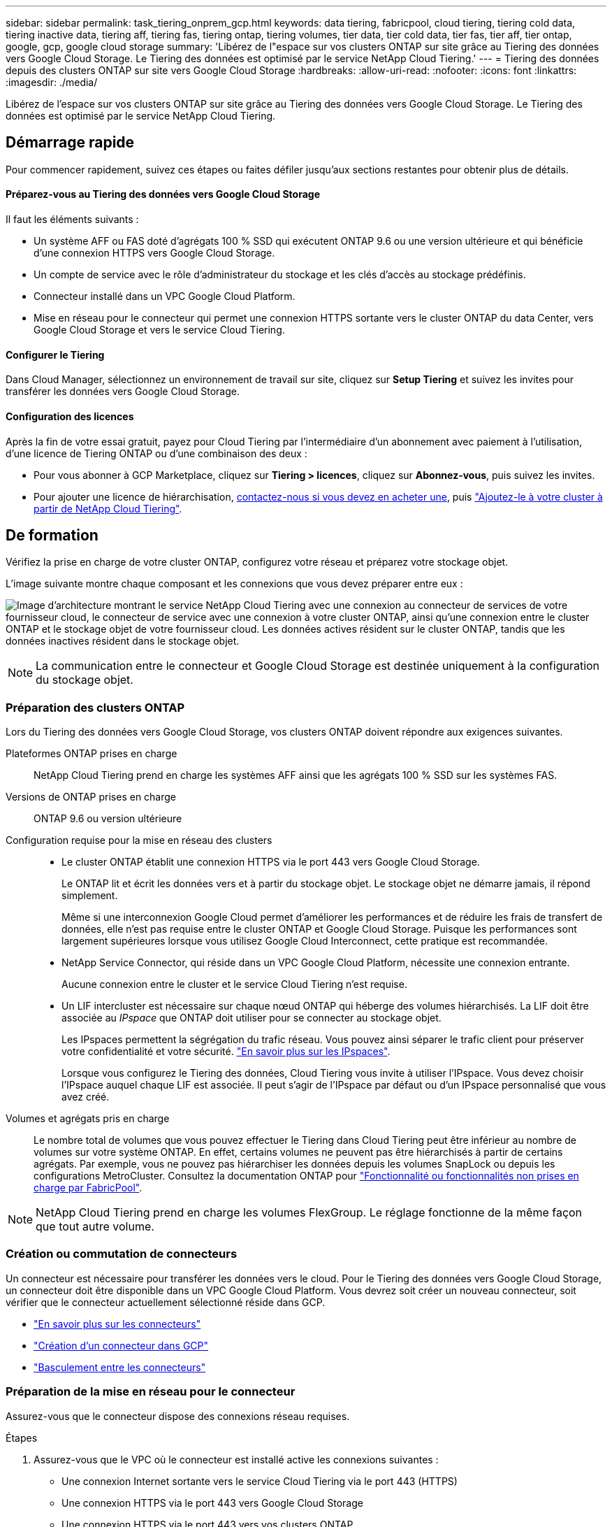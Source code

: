 ---
sidebar: sidebar 
permalink: task_tiering_onprem_gcp.html 
keywords: data tiering, fabricpool, cloud tiering, tiering cold data, tiering inactive data, tiering aff, tiering fas, tiering ontap, tiering volumes, tier data, tier cold data, tier fas, tier aff, tier ontap, google, gcp, google cloud storage 
summary: 'Libérez de l"espace sur vos clusters ONTAP sur site grâce au Tiering des données vers Google Cloud Storage. Le Tiering des données est optimisé par le service NetApp Cloud Tiering.' 
---
= Tiering des données depuis des clusters ONTAP sur site vers Google Cloud Storage
:hardbreaks:
:allow-uri-read: 
:nofooter: 
:icons: font
:linkattrs: 
:imagesdir: ./media/


[role="lead"]
Libérez de l'espace sur vos clusters ONTAP sur site grâce au Tiering des données vers Google Cloud Storage. Le Tiering des données est optimisé par le service NetApp Cloud Tiering.



== Démarrage rapide

Pour commencer rapidement, suivez ces étapes ou faites défiler jusqu'aux sections restantes pour obtenir plus de détails.



==== Préparez-vous au Tiering des données vers Google Cloud Storage

[role="quick-margin-para"]
Il faut les éléments suivants :

* Un système AFF ou FAS doté d'agrégats 100 % SSD qui exécutent ONTAP 9.6 ou une version ultérieure et qui bénéficie d'une connexion HTTPS vers Google Cloud Storage.
* Un compte de service avec le rôle d'administrateur du stockage et les clés d'accès au stockage prédéfinis.
* Connecteur installé dans un VPC Google Cloud Platform.
* Mise en réseau pour le connecteur qui permet une connexion HTTPS sortante vers le cluster ONTAP du data Center, vers Google Cloud Storage et vers le service Cloud Tiering.




==== Configurer le Tiering

[role="quick-margin-para"]
Dans Cloud Manager, sélectionnez un environnement de travail sur site, cliquez sur *Setup Tiering* et suivez les invites pour transférer les données vers Google Cloud Storage.



==== Configuration des licences

[role="quick-margin-para"]
Après la fin de votre essai gratuit, payez pour Cloud Tiering par l'intermédiaire d'un abonnement avec paiement à l'utilisation, d'une licence de Tiering ONTAP ou d'une combinaison des deux :

* Pour vous abonner à GCP Marketplace, cliquez sur *Tiering > licences*, cliquez sur *Abonnez-vous*, puis suivez les invites.
* Pour ajouter une licence de hiérarchisation, mailto:ng-cloud-tiering@netapp.com?subject=Licensing[contactez-nous si vous devez en acheter une], puis link:task_licensing_cloud_tiering.html["Ajoutez-le à votre cluster à partir de NetApp Cloud Tiering"].




== De formation

Vérifiez la prise en charge de votre cluster ONTAP, configurez votre réseau et préparez votre stockage objet.

L'image suivante montre chaque composant et les connexions que vous devez préparer entre eux :

image:diagram_cloud_tiering_google.png["Image d'architecture montrant le service NetApp Cloud Tiering avec une connexion au connecteur de services de votre fournisseur cloud, le connecteur de service avec une connexion à votre cluster ONTAP, ainsi qu'une connexion entre le cluster ONTAP et le stockage objet de votre fournisseur cloud. Les données actives résident sur le cluster ONTAP, tandis que les données inactives résident dans le stockage objet."]


NOTE: La communication entre le connecteur et Google Cloud Storage est destinée uniquement à la configuration du stockage objet.



=== Préparation des clusters ONTAP

Lors du Tiering des données vers Google Cloud Storage, vos clusters ONTAP doivent répondre aux exigences suivantes.

Plateformes ONTAP prises en charge:: NetApp Cloud Tiering prend en charge les systèmes AFF ainsi que les agrégats 100 % SSD sur les systèmes FAS.
Versions de ONTAP prises en charge:: ONTAP 9.6 ou version ultérieure
Configuration requise pour la mise en réseau des clusters::
+
--
* Le cluster ONTAP établit une connexion HTTPS via le port 443 vers Google Cloud Storage.
+
Le ONTAP lit et écrit les données vers et à partir du stockage objet. Le stockage objet ne démarre jamais, il répond simplement.

+
Même si une interconnexion Google Cloud permet d'améliorer les performances et de réduire les frais de transfert de données, elle n'est pas requise entre le cluster ONTAP et Google Cloud Storage. Puisque les performances sont largement supérieures lorsque vous utilisez Google Cloud Interconnect, cette pratique est recommandée.

* NetApp Service Connector, qui réside dans un VPC Google Cloud Platform, nécessite une connexion entrante.
+
Aucune connexion entre le cluster et le service Cloud Tiering n'est requise.

* Un LIF intercluster est nécessaire sur chaque nœud ONTAP qui héberge des volumes hiérarchisés. La LIF doit être associée au _IPspace_ que ONTAP doit utiliser pour se connecter au stockage objet.
+
Les IPspaces permettent la ségrégation du trafic réseau. Vous pouvez ainsi séparer le trafic client pour préserver votre confidentialité et votre sécurité. http://docs.netapp.com/ontap-9/topic/com.netapp.doc.dot-cm-nmg/GUID-69120CF0-F188-434F-913E-33ACB8751A5D.html["En savoir plus sur les IPspaces"^].

+
Lorsque vous configurez le Tiering des données, Cloud Tiering vous invite à utiliser l'IPspace. Vous devez choisir l'IPspace auquel chaque LIF est associée. Il peut s'agir de l'IPspace par défaut ou d'un IPspace personnalisé que vous avez créé.



--
Volumes et agrégats pris en charge:: Le nombre total de volumes que vous pouvez effectuer le Tiering dans Cloud Tiering peut être inférieur au nombre de volumes sur votre système ONTAP. En effet, certains volumes ne peuvent pas être hiérarchisés à partir de certains agrégats. Par exemple, vous ne pouvez pas hiérarchiser les données depuis les volumes SnapLock ou depuis les configurations MetroCluster. Consultez la documentation ONTAP pour link:http://docs.netapp.com/ontap-9/topic/com.netapp.doc.dot-cm-psmg/GUID-8E421CC9-1DE1-492F-A84C-9EB1B0177807.html["Fonctionnalité ou fonctionnalités non prises en charge par FabricPool"^].



NOTE: NetApp Cloud Tiering prend en charge les volumes FlexGroup. Le réglage fonctionne de la même façon que tout autre volume.



=== Création ou commutation de connecteurs

Un connecteur est nécessaire pour transférer les données vers le cloud. Pour le Tiering des données vers Google Cloud Storage, un connecteur doit être disponible dans un VPC Google Cloud Platform. Vous devrez soit créer un nouveau connecteur, soit vérifier que le connecteur actuellement sélectionné réside dans GCP.

* link:concept_connectors.html["En savoir plus sur les connecteurs"]
* link:task_creating_connectors_gcp.html["Création d'un connecteur dans GCP"]
* link:task_managing_connectors.html["Basculement entre les connecteurs"]




=== Préparation de la mise en réseau pour le connecteur

Assurez-vous que le connecteur dispose des connexions réseau requises.

.Étapes
. Assurez-vous que le VPC où le connecteur est installé active les connexions suivantes :
+
** Une connexion Internet sortante vers le service Cloud Tiering via le port 443 (HTTPS)
** Une connexion HTTPS via le port 443 vers Google Cloud Storage
** Une connexion HTTPS via le port 443 vers vos clusters ONTAP


. Facultatif : activez l'accès privé Google sur le sous-réseau où vous prévoyez de déployer le connecteur de service.
+
https://cloud.google.com/vpc/docs/configure-private-google-access["Accès privé à Google"^] Est recommandé si vous disposez d'une connexion directe entre le cluster ONTAP et le VPC et que vous souhaitez maintenir une communication entre le connecteur et Google Cloud Storage dans votre réseau privé virtuel. Notez que Private Google Access fonctionne avec des instances de VM possédant uniquement des adresses IP internes (privées) (pas d'adresses IP externes).





=== Préparer le Tiering des données avec Google Cloud Storage

Lorsque vous configurez la hiérarchisation, vous devez fournir des clés d'accès au stockage pour un compte de service avec des autorisations d'administrateur du stockage. Un compte de service permet à NetApp Cloud Tiering d'authentifier et d'accéder aux compartiments de stockage cloud utilisés pour le Tiering des données. Les clés sont requises pour que Google Cloud Storage sache qui effectue la demande.

.Étapes
. https://cloud.google.com/iam/docs/creating-managing-service-accounts#creating_a_service_account["Créez un compte de service avec le rôle d'administrateur de stockage prédéfini"^].
. Accédez à https://console.cloud.google.com/storage/settings["Paramètres de stockage GCP"^] et créez des clés d'accès pour le compte de service :
+
.. Sélectionnez un projet et cliquez sur *interopérabilité*. Si ce n'est déjà fait, cliquez sur *Activer l'accès à l'interopérabilité*.
.. Sous *clés d'accès pour les comptes de service*, cliquez sur *Créer une clé pour un compte de service*, sélectionnez le compte de service que vous venez de créer, puis cliquez sur *Créer une clé*.
+
Vous devez le faire link:task_tiering_google.html#tiering-inactive-data-to-a-google-cloud-storage-bucket["Entrez les clés dans NetApp Cloud Tiering"] plus tard lorsque vous avez configuré le tiering.







== Tiering des données inactives de votre premier cluster vers Google Cloud Storage

Une fois votre environnement Google Cloud prêt, commencez le Tiering des données inactives à partir du premier cluster.

.Ce dont vous avez besoin, 8217;ll
* link:task_discovering_ontap.html["Un environnement de travail sur site"].
* Clés d'accès au stockage pour un compte de service disposant du rôle d'administrateur du stockage.


.Étapes
. Sélectionnez un cluster sur site.
. Cliquez sur *Configuration Tiering*.
+
image:screenshot_setup_tiering_onprem.gif["Capture d'écran indiquant l'option de hiérarchisation de configuration qui s'affiche à droite de l'écran après avoir sélectionné un environnement de travail ONTAP sur site."]

+
Vous utilisez désormais le tableau de bord de Tiering.

. Cliquez sur *configurer le Tiering* en regard du cluster.
. Suivez les étapes de la page *Configuration de la hiérarchisation* :
+
.. *Compartiment* : ajoutez un nouveau compartiment Google Cloud Storage ou sélectionnez un compartiment existant et cliquez sur *Continuer*.
.. *Classe de stockage* : sélectionnez la classe de stockage à utiliser pour les données à plusieurs niveaux et cliquez sur *Continuer*.
.. *Informations d'identification* : saisissez la clé d'accès au stockage et la clé secrète pour un compte de service qui a le rôle d'administrateur du stockage.
.. *Cluster Network* : sélectionnez l'IPspace ONTAP à utiliser pour se connecter au stockage objet et cliquez sur *Continuer*.
+
Le choix du bon IPspace garantit que Cloud Tiering peut établir une connexion de ONTAP au stockage objet de votre fournisseur cloud.



. Cliquez sur *Continuer* pour sélectionner les volumes à mettre en niveau.
. Sur la page *Tier volumes*, configurez le Tiering pour chaque volume. Cliquez sur le bouton image:screenshot_edit_icon.gif["Capture d'écran de l'icône d'édition qui apparaît à la fin de chaque ligne du tableau pour les volumes de Tiering"] Sélectionnez une stratégie de hiérarchisation, ajustez éventuellement les jours de refroidissement, puis cliquez sur *appliquer*.
+
link:concept_cloud_tiering.html#volume-tiering-policies["En savoir plus sur les règles de Tiering des volumes"].

+
image:https://docs.netapp.com/us-en/cloud-tiering/media/screenshot_volumes_select.gif["Capture d'écran présentant les volumes sélectionnés dans la page Sélectionner les volumes source."]



Vous avez configuré le Tiering des données depuis les volumes du cluster vers le stockage objet Google Cloud.

link:task_licensing_cloud_tiering.html["Pensez à vous abonner au service NetApp Cloud Tiering"].

Vous pouvez également ajouter des clusters ou consulter des informations sur les données actives et inactives sur le cluster. Pour plus de détails, voir link:task_managing_tiering.html["Gestion du Tiering des données à partir des clusters"].
